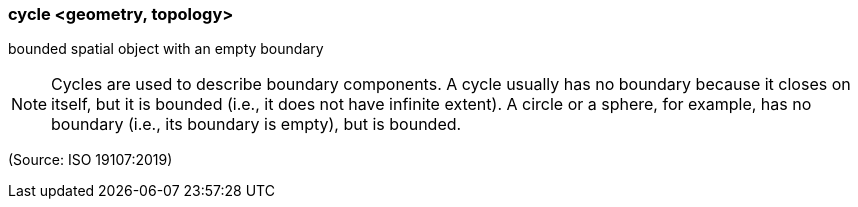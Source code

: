 === cycle <geometry, topology>

bounded spatial object with an empty boundary

NOTE: Cycles are used to describe boundary components. A cycle usually has no boundary because it closes on itself, but it is bounded (i.e., it does not have infinite extent). A circle or a sphere, for example, has no boundary (i.e., its boundary is empty), but is bounded.

(Source: ISO 19107:2019)

